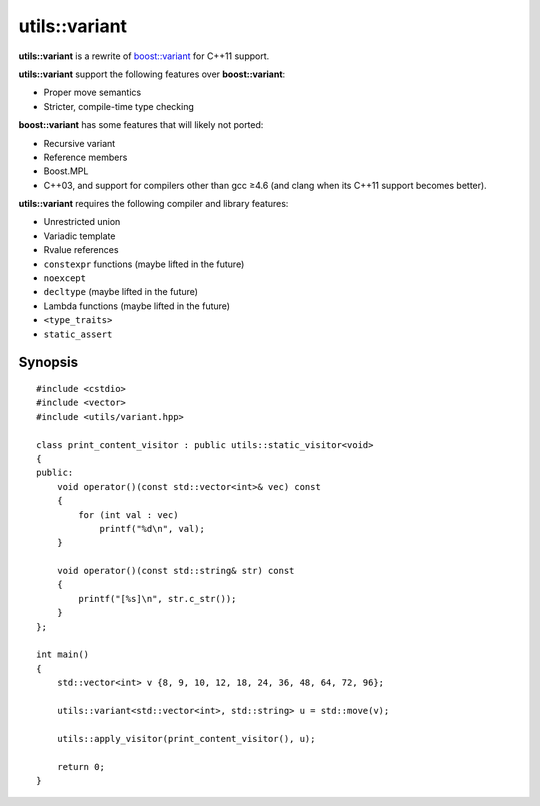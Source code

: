 utils::variant
==============

**utils::variant** is a rewrite of `boost::variant`_ for C++11 support.

**utils::variant** support the following features over **boost::variant**:

* Proper move semantics
* Stricter, compile-time type checking

**boost::variant** has some features that will likely not ported:

* Recursive variant
* Reference members
* Boost.MPL
* C++03, and support for compilers other than gcc ≥4.6 (and clang when its C++11
  support becomes better).

**utils::variant** requires the following compiler and library features:

* Unrestricted union
* Variadic template
* Rvalue references
* ``constexpr`` functions (maybe lifted in the future)
* ``noexcept``
* ``decltype`` (maybe lifted in the future)
* Lambda functions (maybe lifted in the future)
* ``<type_traits>``
* ``static_assert``

Synopsis
--------

::

    #include <cstdio>
    #include <vector>
    #include <utils/variant.hpp>

    class print_content_visitor : public utils::static_visitor<void>
    {
    public:
        void operator()(const std::vector<int>& vec) const
        {
            for (int val : vec)
                printf("%d\n", val);
        }

        void operator()(const std::string& str) const
        {
            printf("[%s]\n", str.c_str());
        }
    };

    int main()
    {
        std::vector<int> v {8, 9, 10, 12, 18, 24, 36, 48, 64, 72, 96};

        utils::variant<std::vector<int>, std::string> u = std::move(v);

        utils::apply_visitor(print_content_visitor(), u);

        return 0;
    }

.. _boost::variant: http://www.boost.org/doc/libs/1_47_0/doc/html/variant.html

